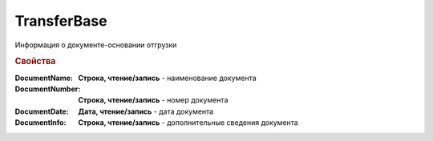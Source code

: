 TransferBase
============

Информация о документе-основании отгрузки

.. deprecated:: 5.27.0
    Используйте :doc:`DynamicContent`


.. rubric:: Свойства

:DocumentName:
    **Строка, чтение/запись** - наименование документа

:DocumentNumber:
    **Строка, чтение/запись** - номер документа

:DocumentDate:
    **Дата, чтение/запись** - дата документа

:DocumentInfo:
    **Строка, чтение/запись** - дополнительные сведения документа